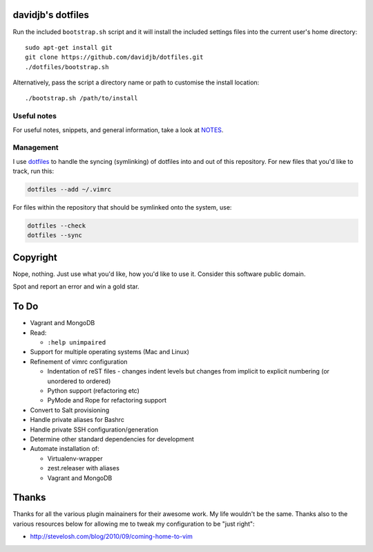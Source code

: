 davidjb's dotfiles
==================

Run the included ``bootstrap.sh`` script and it will install the included
settings files into the current user's home directory::

    sudo apt-get install git
    git clone https://github.com/davidjb/dotfiles.git
    ./dotfiles/bootstrap.sh

Alternatively, pass the script a directory name or path to customise the
install location::

    ./bootstrap.sh /path/to/install


Useful notes
------------

For useful notes, snippets, and general information, take a look
at `NOTES <https://github.com/davidjb/dotfiles/blob/master/NOTES.rst>`_.


Management
----------

I use `dotfiles <https://github.com/jbernard/dotfiles>`_ to handle the syncing
(symlinking) of dotfiles into and out of this repository. For new files that
you'd like to track, run this:

.. code:: bash

   dotfiles --add ~/.vimrc

For files within the repository that should be symlinked onto the system, use:

.. code:: bash

   dotfiles --check
   dotfiles --sync


Copyright
=========

Nope, nothing.  Just use what you'd like, how you'd like to use it.
Consider this software public domain.

Spot and report an error and win a gold star.


To Do
=====

* Vagrant and MongoDB

* Read:

  + ``:help unimpaired``

* Support for multiple operating systems (Mac and Linux)
* Refinement of vimrc configuration
  
  * Indentation of reST files - changes indent levels but changes
    from implicit to explicit numbering (or unordered to ordered)
  * Python support (refactoring etc)
  * PyMode and Rope for refactoring support

* Convert to Salt provisioning
* Handle private aliases for Bashrc
* Handle private SSH configuration/generation
* Determine other standard dependencies for development
* Automate installation of:

  * Virtualenv-wrapper
  * zest.releaser with aliases
  * Vagrant and MongoDB

Thanks
======

Thanks for all the various plugin mainainers for their awesome work.  My life
wouldn't be the same. Thanks also to the various resources below for allowing
me to tweak my configuration to be "just right":

* http://stevelosh.com/blog/2010/09/coming-home-to-vim
